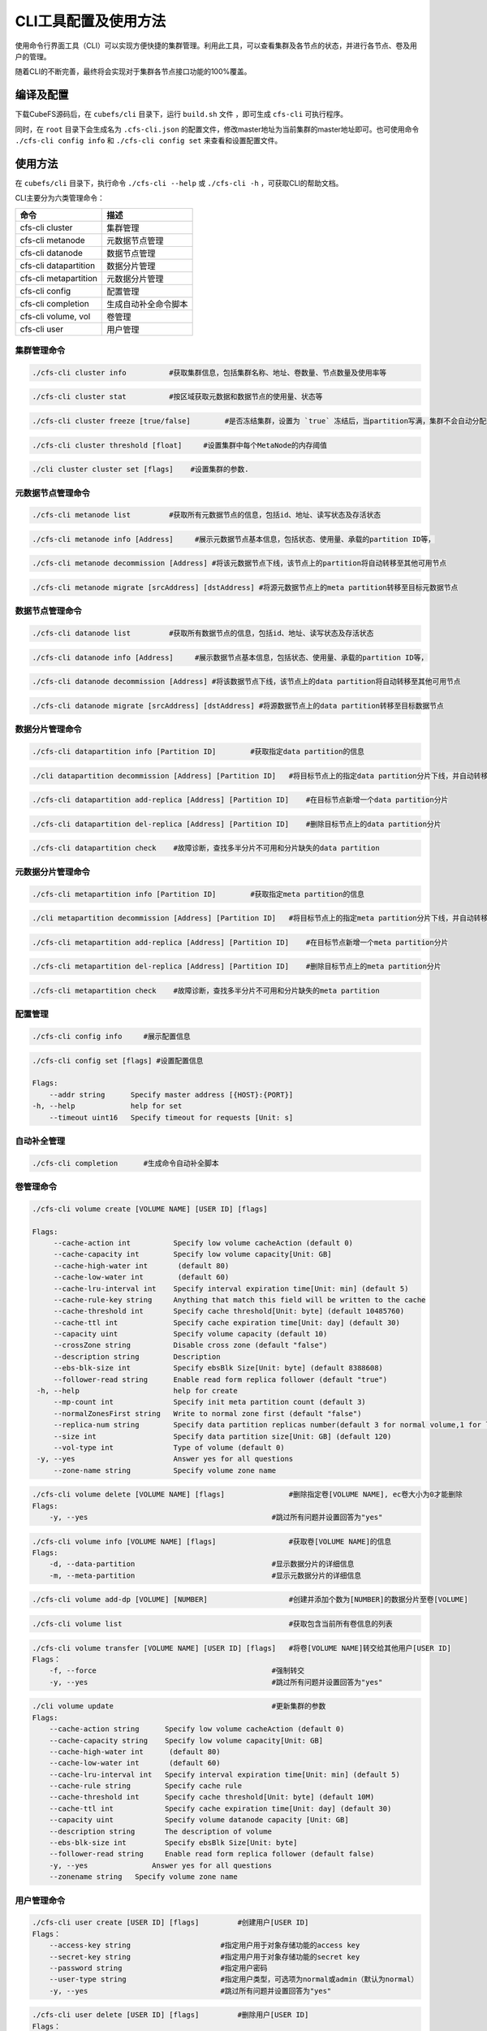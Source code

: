 CLI工具配置及使用方法
====================

使用命令行界面工具（CLI）可以实现方便快捷的集群管理。利用此工具，可以查看集群及各节点的状态，并进行各节点、卷及用户的管理。

随着CLI的不断完善，最终将会实现对于集群各节点接口功能的100%覆盖。

编译及配置
----------

下载CubeFS源码后，在 ``cubefs/cli`` 目录下，运行 ``build.sh`` 文件 ，即可生成 ``cfs-cli`` 可执行程序。

同时，在 ``root`` 目录下会生成名为 ``.cfs-cli.json`` 的配置文件，修改master地址为当前集群的master地址即可。也可使用命令 ``./cfs-cli config info`` 和 ``./cfs-cli config set`` 来查看和设置配置文件。

使用方法
---------

在 ``cubefs/cli`` 目录下，执行命令 ``./cfs-cli --help`` 或 ``./cfs-cli -h`` ，可获取CLI的帮助文档。

CLI主要分为六类管理命令：

.. csv-table::
   :header: "命令", "描述"

   "cfs-cli cluster", "集群管理"
   "cfs-cli metanode", "元数据节点管理"
   "cfs-cli datanode", "数据节点管理"
   "cfs-cli datapartition", "数据分片管理"
   "cfs-cli metapartition", "元数据分片管理"
   "cfs-cli config", "配置管理"
   "cfs-cli completion", "生成自动补全命令脚本"
   "cfs-cli volume, vol", "卷管理"
   "cfs-cli user", "用户管理"

集群管理命令
>>>>>>>>>>>>>

.. code-block:: bash

    ./cfs-cli cluster info          #获取集群信息，包括集群名称、地址、卷数量、节点数量及使用率等

.. code-block:: bash

    ./cfs-cli cluster stat          #按区域获取元数据和数据节点的使用量、状态等

.. code-block:: bash

    ./cfs-cli cluster freeze [true/false]        #是否冻结集群，设置为 `true` 冻结后，当partition写满，集群不会自动分配新的partition

.. code-block:: bash

    ./cfs-cli cluster threshold [float]     #设置集群中每个MetaNode的内存阈值

.. code-block:: bash

    ./cli cluster cluster set [flags]    #设置集群的参数.

元数据节点管理命令
>>>>>>>>>>>>>>>>>

.. code-block:: bash

    ./cfs-cli metanode list         #获取所有元数据节点的信息，包括id、地址、读写状态及存活状态

.. code-block:: bash

    ./cfs-cli metanode info [Address]     #展示元数据节点基本信息，包括状态、使用量、承载的partition ID等，

.. code-block:: bash

    ./cfs-cli metanode decommission [Address] #将该元数据节点下线，该节点上的partition将自动转移至其他可用节点

.. code-block:: bash

    ./cfs-cli metanode migrate [srcAddress] [dstAddress] #将源元数据节点上的meta partition转移至目标元数据节点

数据节点管理命令
>>>>>>>>>>>>>>>>>

.. code-block:: bash

    ./cfs-cli datanode list         #获取所有数据节点的信息，包括id、地址、读写状态及存活状态

.. code-block:: bash

    ./cfs-cli datanode info [Address]     #展示数据节点基本信息，包括状态、使用量、承载的partition ID等，

.. code-block:: bash

    ./cfs-cli datanode decommission [Address] #将该数据节点下线，该节点上的data partition将自动转移至其他可用节点

.. code-block:: bash

    ./cfs-cli datanode migrate [srcAddress] [dstAddress] #将源数据节点上的data partition转移至目标数据节点


数据分片管理命令
>>>>>>>>>>>>>>>>>

.. code-block:: bash

    ./cfs-cli datapartition info [Partition ID]        #获取指定data partition的信息

.. code-block:: bash

    ./cli datapartition decommission [Address] [Partition ID]   #将目标节点上的指定data partition分片下线，并自动转移至其他可用节点

.. code-block:: bash

    ./cfs-cli datapartition add-replica [Address] [Partition ID]    #在目标节点新增一个data partition分片

.. code-block:: bash

    ./cfs-cli datapartition del-replica [Address] [Partition ID]    #删除目标节点上的data partition分片

.. code-block:: bash

    ./cfs-cli datapartition check    #故障诊断，查找多半分片不可用和分片缺失的data partition


元数据分片管理命令
>>>>>>>>>>>>>>>>>

.. code-block:: bash

    ./cfs-cli metapartition info [Partition ID]        #获取指定meta partition的信息

.. code-block:: bash

    ./cli metapartition decommission [Address] [Partition ID]   #将目标节点上的指定meta partition分片下线，并自动转移至其他可用节点

.. code-block:: bash

    ./cfs-cli metapartition add-replica [Address] [Partition ID]    #在目标节点新增一个meta partition分片

.. code-block:: bash

    ./cfs-cli metapartition del-replica [Address] [Partition ID]    #删除目标节点上的meta partition分片

.. code-block:: bash

    ./cfs-cli metapartition check    #故障诊断，查找多半分片不可用和分片缺失的meta partition

配置管理
>>>>>>>>>>>>>>>>>>>

.. code-block:: bash

    ./cfs-cli config info     #展示配置信息

.. code-block:: bash

    ./cfs-cli config set [flags] #设置配置信息

    Flags:
        --addr string      Specify master address [{HOST}:{PORT}]
    -h, --help             help for set
        --timeout uint16   Specify timeout for requests [Unit: s]


自动补全管理
>>>>>>>>>>>>>>>>>>>

.. code-block:: bash

    ./cfs-cli completion      #生成命令自动补全脚本

卷管理命令
>>>>>>>>>>>>>>>>>

.. code-block:: bash

    ./cfs-cli volume create [VOLUME NAME] [USER ID] [flags]

    Flags:
         --cache-action int          Specify low volume cacheAction (default 0)
         --cache-capacity int        Specify low volume capacity[Unit: GB]
         --cache-high-water int       (default 80)
         --cache-low-water int        (default 60)
         --cache-lru-interval int    Specify interval expiration time[Unit: min] (default 5)
         --cache-rule-key string     Anything that match this field will be written to the cache
         --cache-threshold int       Specify cache threshold[Unit: byte] (default 10485760)
         --cache-ttl int             Specify cache expiration time[Unit: day] (default 30)
         --capacity uint             Specify volume capacity (default 10)
         --crossZone string          Disable cross zone (default "false")
         --description string        Description
         --ebs-blk-size int          Specify ebsBlk Size[Unit: byte] (default 8388608)
         --follower-read string      Enable read form replica follower (default "true")
     -h, --help                      help for create
         --mp-count int              Specify init meta partition count (default 3)
         --normalZonesFirst string   Write to normal zone first (default "false")
         --replica-num string        Specify data partition replicas number(default 3 for normal volume,1 for low volume)
         --size int                  Specify data partition size[Unit: GB] (default 120)
         --vol-type int              Type of volume (default 0)
     -y, --yes                       Answer yes for all questions
         --zone-name string          Specify volume zone name



.. code-block:: bash

    ./cfs-cli volume delete [VOLUME NAME] [flags]               #删除指定卷[VOLUME NAME], ec卷大小为0才能删除
    Flags:
        -y, --yes                                           #跳过所有问题并设置回答为"yes"

.. code-block:: bash

    ./cfs-cli volume info [VOLUME NAME] [flags]                 #获取卷[VOLUME NAME]的信息
    Flags:
        -d, --data-partition                                #显示数据分片的详细信息
        -m, --meta-partition                                #显示元数据分片的详细信息

.. code-block:: bash

    ./cfs-cli volume add-dp [VOLUME] [NUMBER]                   #创建并添加个数为[NUMBER]的数据分片至卷[VOLUME]

.. code-block:: bash

    ./cfs-cli volume list                                       #获取包含当前所有卷信息的列表

.. code-block:: bash

    ./cfs-cli volume transfer [VOLUME NAME] [USER ID] [flags]   #将卷[VOLUME NAME]转交给其他用户[USER ID]
    Flags：
        -f, --force                                         #强制转交
        -y, --yes                                           #跳过所有问题并设置回答为"yes"

.. code-block:: bash

    ./cli volume update                                     #更新集群的参数
    Flags:
        --cache-action string      Specify low volume cacheAction (default 0)
        --cache-capacity string    Specify low volume capacity[Unit: GB]
        --cache-high-water int      (default 80)
        --cache-low-water int       (default 60)
        --cache-lru-interval int   Specify interval expiration time[Unit: min] (default 5)
        --cache-rule string        Specify cache rule
        --cache-threshold int      Specify cache threshold[Unit: byte] (default 10M)
        --cache-ttl int            Specify cache expiration time[Unit: day] (default 30)
        --capacity uint            Specify volume datanode capacity [Unit: GB]
        --description string       The description of volume
        --ebs-blk-size int         Specify ebsBlk Size[Unit: byte]
        --follower-read string     Enable read form replica follower (default false)
        -y, --yes               Answer yes for all questions
        --zonename string   Specify volume zone name

用户管理命令
>>>>>>>>>>>>>>>>>

.. code-block:: bash

    ./cfs-cli user create [USER ID] [flags]         #创建用户[USER ID]
    Flags：
        --access-key string                     #指定用户用于对象存储功能的access key
        --secret-key string                     #指定用户用于对象存储功能的secret key
        --password string                       #指定用户密码
        --user-type string                      #指定用户类型，可选项为normal或admin（默认为normal）
        -y, --yes                               #跳过所有问题并设置回答为"yes"

.. code-block:: bash

    ./cfs-cli user delete [USER ID] [flags]         #删除用户[USER ID]
    Flags：
        -y, --yes                               #跳过所有问题并设置回答为"yes"

.. code-block:: bash

    ./cfs-cli user info [USER ID]                   #获取用户[USER ID]的信息

.. code-block:: bash

    ./cfs-cli user list                             #获取包含当前所有用户信息的列表

.. code-block:: bash

    ./cfs-cli user perm [USER ID] [VOLUME] [PERM]   #更新用户[USER ID]对于卷[VOLUME]的权限[PERM]
                                                #[PERM]可选项为"只读"（READONLY/RO）、"读写"（READWRITE/RW）、"删除授权"（NONE）

.. code-block:: bash

    ./cfs-cli user update [USER ID] [flags]         #更新用户[USER ID]的信息
    Flags：
        --access-key string                     #更新后的access key取值
        --secret-key string                     #更新后的secret key取值
        --user-type string                      #更新后的用户类型，可选项为normal或admin
        -y, --yes                               #跳过所有问题并设置回答为"yes"

